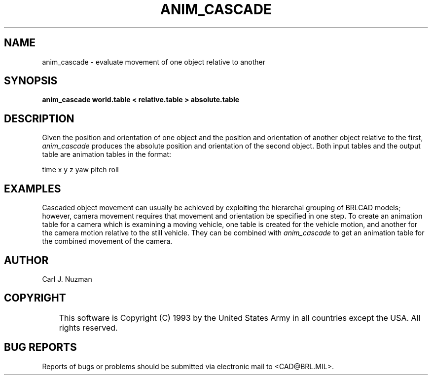 .TH ANIM_CASCADE 1 BRL/CAD
.SH NAME
anim_cascade - evaluate movement of one object relative to another
.SH SYNOPSIS
.B anim_cascade
.B world.table <
.B relative.table >
.B absolute.table
.SH DESCRIPTION
Given the position and orientation of one object and the position and
orientation of another object relative to the first,
.I anim_cascade
produces the absolute position and orientation of the second object.
Both input tables and the output table are animation tables in the format:

time x y z yaw pitch roll

.SH EXAMPLES
Cascaded object movement can usually be achieved by exploiting the
hierarchal grouping of BRLCAD models; however, camera movement requires that
movement and orientation be specified in one step. To
create an animation table for a camera which is examining a moving
vehicle, one table is created for the vehicle motion, and another for
the camera motion relative to the still vehicle. They can be combined with 
.I anim_cascade 
to get an
animation table for the combined movement of the camera.
.SH AUTHOR
Carl J. Nuzman
.SH COPYRIGHT
	This software is Copyright (C) 1993 by the United States Army
in all countries except the USA.  All rights reserved.
.SH "BUG REPORTS"
Reports of bugs or problems should be submitted via electronic
mail to <CAD@BRL.MIL>.
